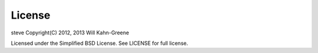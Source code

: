 =========
 License
=========

steve Copyright(C) 2012, 2013 Will Kahn-Greene

Licensed under the Simplified BSD License. See LICENSE for full
license.
